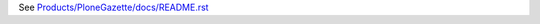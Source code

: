 See `Products/PloneGazette/docs/README.rst <https://github.com/collective/Products.PloneGazette/blob/master/Products/PloneGazette/docs/README.rst>`_
